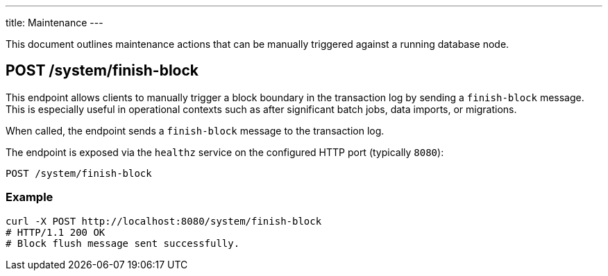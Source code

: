 ---
title: Maintenance
---

This document outlines maintenance actions that can be manually triggered against a running database node.

== POST /system/finish-block

This endpoint allows clients to manually trigger a block boundary in the transaction log by sending a `finish-block` message. This is especially useful in operational contexts such as after significant batch jobs, data imports, or migrations.

When called, the endpoint sends a `finish-block` message to the transaction log.

The endpoint is exposed via the `healthz` service on the configured HTTP port (typically `8080`):

----
POST /system/finish-block
----

=== Example

[source,bash]
----
curl -X POST http://localhost:8080/system/finish-block
# HTTP/1.1 200 OK
# Block flush message sent successfully.
----

